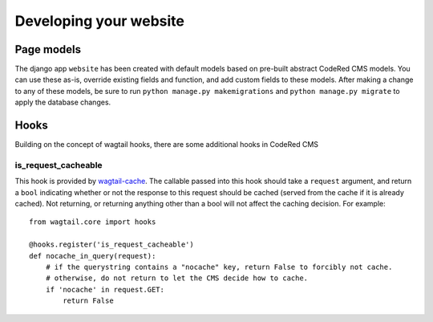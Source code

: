 Developing your website
=======================

Page models
-------------

The django app ``website`` has been created with default models based on pre-built abstract
CodeRed CMS models. You can use these as-is, override existing fields and function, and add
custom fields to these models. After making a change to any of these models, be sure to run
``python manage.py makemigrations`` and ``python manage.py migrate`` to apply the database changes.

Hooks
-----

Building on the concept of wagtail hooks, there are some additional hooks in CodeRed CMS

is_request_cacheable
^^^^^^^^^^^^^^^^^^^^

This hook is provided by `wagtail-cache <https://github.com/coderedcorp/wagtail-cache>`_.
The callable passed into this hook should take a ``request`` argument, and return a ``bool``
indicating whether or not the response to this request should be cached (served from the cache
if it is already cached). Not returning, or returning anything other than a bool will not
affect the caching decision. For example::

    from wagtail.core import hooks

    @hooks.register('is_request_cacheable')
    def nocache_in_query(request):
        # if the querystring contains a "nocache" key, return False to forcibly not cache.
        # otherwise, do not return to let the CMS decide how to cache.
        if 'nocache' in request.GET:
            return False

